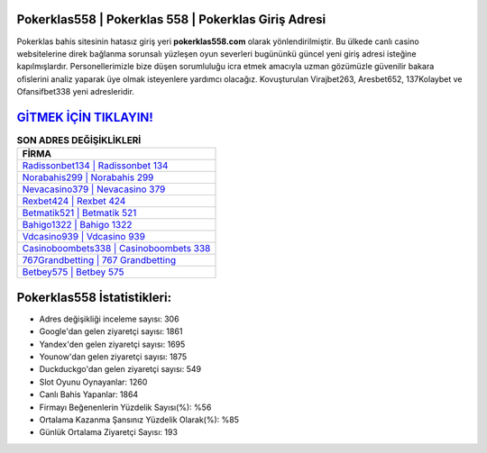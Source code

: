 ﻿Pokerklas558 | Pokerklas 558 | Pokerklas Giriş Adresi
===================================

.. image:: images/pokerklas-giris.jpg
   :width: 600
   
Pokerklas bahis sitesinin hatasız giriş yeri **pokerklas558.com** olarak yönlendirilmiştir. Bu ülkede canlı casino websitelerine direk bağlanma sorunsalı yüzleşen oyun severleri bugününkü güncel yeni giriş adresi isteğine kapılmışlardır. Personellerimizle bize düşen sorumluluğu icra etmek amacıyla uzman gözümüzle güvenilir bakara ofislerini analiz yaparak üye olmak isteyenlere yardımcı olacağız. Kovuşturulan Virajbet263, Aresbet652, 137Kolaybet ve Ofansifbet338 yeni adresleridir.

`GİTMEK İÇİN TIKLAYIN! <https://uclck.me/gonow>`_
==============

.. list-table:: **SON ADRES DEĞİŞİKLİKLERİ**
   :widths: 100
   :header-rows: 1

   * - FİRMA
   * - `Radissonbet134 | Radissonbet 134 <radissonbet134-radissonbet-134-radissonbet-giris-adresi.html>`_
   * - `Norabahis299 | Norabahis 299 <norabahis299-norabahis-299-norabahis-giris-adresi.html>`_
   * - `Nevacasino379 | Nevacasino 379 <nevacasino379-nevacasino-379-nevacasino-giris-adresi.html>`_	 
   * - `Rexbet424 | Rexbet 424 <rexbet424-rexbet-424-rexbet-giris-adresi.html>`_	 
   * - `Betmatik521 | Betmatik 521 <betmatik521-betmatik-521-betmatik-giris-adresi.html>`_ 
   * - `Bahigo1322 | Bahigo 1322 <bahigo1322-bahigo-1322-bahigo-giris-adresi.html>`_
   * - `Vdcasino939 | Vdcasino 939 <vdcasino939-vdcasino-939-vdcasino-giris-adresi.html>`_	 
   * - `Casinoboombets338 | Casinoboombets 338 <casinoboombets338-casinoboombets-338-casinoboombets-giris-adresi.html>`_
   * - `767Grandbetting | 767 Grandbetting <767grandbetting-767-grandbetting-grandbetting-giris-adresi.html>`_
   * - `Betbey575 | Betbey 575 <betbey575-betbey-575-betbey-giris-adresi.html>`_
	 
Pokerklas558 İstatistikleri:
===================================	 
* Adres değişikliği inceleme sayısı: 306
* Google'dan gelen ziyaretçi sayısı: 1861
* Yandex'den gelen ziyaretçi sayısı: 1695
* Younow'dan gelen ziyaretçi sayısı: 1875
* Duckduckgo'dan gelen ziyaretçi sayısı: 549
* Slot Oyunu Oynayanlar: 1260
* Canlı Bahis Yapanlar: 1864
* Firmayı Beğenenlerin Yüzdelik Sayısı(%): %56
* Ortalama Kazanma Şansınız Yüzdelik Olarak(%): %85
* Günlük Ortalama Ziyaretçi Sayısı: 193
